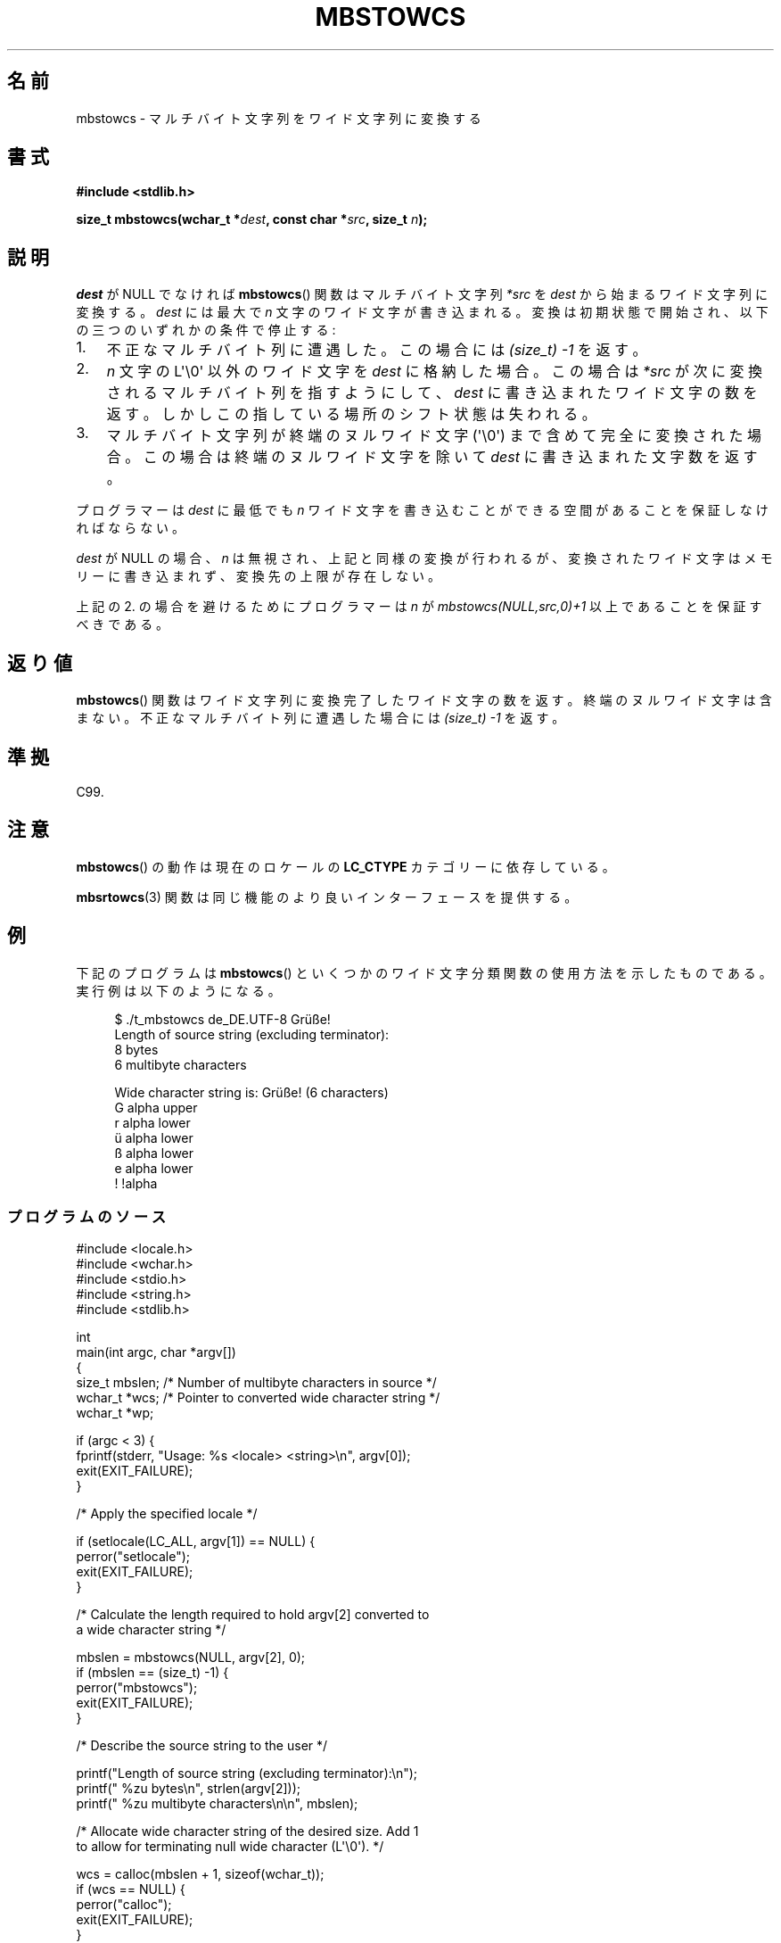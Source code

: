 '\" t -*- coding: UTF-8 -*-
.\" Copyright (c) Bruno Haible <haible@clisp.cons.org>
.\" and Copyright 2014 Michael Kerrisk <mtk.manpages@gmail.com>
.\"
.\" %%%LICENSE_START(GPLv2+_DOC_ONEPARA)
.\" This is free documentation; you can redistribute it and/or
.\" modify it under the terms of the GNU General Public License as
.\" published by the Free Software Foundation; either version 2 of
.\" the License, or (at your option) any later version.
.\" %%%LICENSE_END
.\"
.\" References consulted:
.\"   GNU glibc-2 source code and manual
.\"   Dinkumware C library reference http://www.dinkumware.com/
.\"   OpenGroup's Single UNIX specification http://www.UNIX-systems.org/online.html
.\"   ISO/IEC 9899:1999
.\"
.\"*******************************************************************
.\"
.\" This file was generated with po4a. Translate the source file.
.\"
.\"*******************************************************************
.\"
.\" Japanese Version Copyright (c) 1999 HANATAKA Shinya
.\"         all rights reserved.
.\" Translated Tue Jan 11 00:56:04 JST 2000
.\"         by HANATAKA Shinya <hanataka@abyss.rim.or.jp>
.\"
.TH MBSTOWCS 3 2014\-03\-18 GNU "Linux Programmer's Manual"
.SH 名前
mbstowcs \- マルチバイト文字列をワイド文字列に変換する
.SH 書式
.nf
\fB#include <stdlib.h>\fP
.sp
\fBsize_t mbstowcs(wchar_t *\fP\fIdest\fP\fB, const char *\fP\fIsrc\fP\fB, size_t \fP\fIn\fP\fB);\fP
.fi
.SH 説明
\fIdest\fP が NULL でなければ \fBmbstowcs\fP()  関数は マルチバイト文字列 \fI*src\fP を \fIdest\fP
から始まるワイド文字列に 変換する。\fIdest\fP には最大で \fIn\fP 文字のワイド文字が 書き込まれる。変換は初期状態で開始され、
以下の三つのいずれかの条件で停止する:
.IP 1. 3
不正なマルチバイト列に遭遇した。この場合には \fI(size_t)\ \-1\fP を返す。
.IP 2.
\fIn\fP 文字の L\(aq\e0\(aq 以外のワイド文字を \fIdest\fP に格納した場合。 この場合は \fI*src\fP
が次に変換されるマルチバイト列を指すようにして、 \fIdest\fP に書き込まれたワイド文字の数を返す。しかしこの指している 場所のシフト状態は失われる。
.IP 3.
マルチバイト文字列が終端のヌルワイド文字 (\(aq\e0\(aq) まで含めて完全に 変換された場合。この場合は終端のヌルワイド文字を除いて
\fIdest\fP に書き込まれた文字数を返す。
.PP
プログラマーは \fIdest\fP に最低でも \fIn\fP ワイド文字を書き込むこ とができる空間があることを保証しなければならない。
.PP
\fIdest\fP が NULL の場合、\fIn\fP は無視され、上記と同様の変換が 行われるが、変換されたワイド文字はメモリーに書き込まれず、変換先の上限
が存在しない。
.PP
上記の 2. の場合を避けるためにプログラマーは \fIn\fP が \fImbstowcs(NULL,src,0)+1\fP 以上であることを保証すべきである。
.SH 返り値
\fBmbstowcs\fP()  関数はワイド文字列に変換完了したワイド文字の数を返す。
終端のヌルワイド文字は含まない。不正なマルチバイト列に遭遇した場合には \fI(size_t)\ \-1\fP を返す。
.SH 準拠
C99.
.SH 注意
\fBmbstowcs\fP()  の動作は現在のロケールの \fBLC_CTYPE\fP カテゴリーに依存している。
.PP
\fBmbsrtowcs\fP(3)  関数は同じ機能のより良いインターフェースを提供する。
.SH 例
下記のプログラムは \fBmbstowcs\fP() といくつかのワイド文字分類関数の使用方法を示したものである。実行例は以下のようになる。
.in +4n
.nf

$ ./t_mbstowcs de_DE.UTF\-8 Grüße!
Length of source string (excluding terminator):
    8 bytes
    6 multibyte characters

Wide character string is: Grüße! (6 characters)
    G alpha upper
    r alpha lower
    ü alpha lower
    ß alpha lower
    e alpha lower
    ! !alpha
.fi
.in
.SS プログラムのソース
.nf
#include <locale.h>
#include <wchar.h>
#include <stdio.h>
#include <string.h>
#include <stdlib.h>

int
main(int argc, char *argv[])
{
    size_t mbslen;      /* Number of multibyte characters in source */
    wchar_t *wcs;       /* Pointer to converted wide character string */
    wchar_t *wp;

    if (argc < 3) {
        fprintf(stderr, "Usage: %s <locale> <string>\en", argv[0]);
        exit(EXIT_FAILURE);
    }

    /* Apply the specified locale */

    if (setlocale(LC_ALL, argv[1]) == NULL) {
        perror("setlocale");
        exit(EXIT_FAILURE);
    }

    /* Calculate the length required to hold argv[2] converted to
       a wide character string */

    mbslen = mbstowcs(NULL, argv[2], 0);
    if (mbslen == (size_t) \-1) {
        perror("mbstowcs");
        exit(EXIT_FAILURE);
    }

    /* Describe the source string to the user */

    printf("Length of source string (excluding terminator):\en");
    printf("    %zu bytes\en", strlen(argv[2]));
    printf("    %zu multibyte characters\en\en", mbslen);

    /* Allocate wide character string of the desired size.  Add 1
       to allow for terminating null wide character (L\(aq\e0\(aq). */

    wcs = calloc(mbslen + 1, sizeof(wchar_t));
    if (wcs == NULL) {
        perror("calloc");
        exit(EXIT_FAILURE);
    }

    /* Convert the multibyte character string in argv[2] to a
       wide character string */

    if (mbstowcs(wcs, argv[2], mbslen + 1) == (size_t) \-1) {
        perror("mbstowcs");
        exit(EXIT_FAILURE);
    }

    printf("Wide character string is: %ls (%zu characters)\en",
            wcs, mbslen);

    /* Now do some inspection of the classes of the characters in
       the wide character string */

    for (wp = wcs; *wp != 0; wp++) {
        printf("    %lc ", (wint_t) *wp);

        if (!iswalpha(*wp))
            printf("!");
        printf("alpha ");

        if (iswalpha(*wp)) {
            if (iswupper(*wp))
                printf("upper ");

            if (iswlower(*wp))
                printf("lower ");
        }

        putchar(\(aq\en\(aq);
    }

    exit(EXIT_SUCCESS);
}
.fi
.SH 関連項目
\fBmblen\fP(3), \fBmbsrtowcs\fP(3), \fBmbtowc\fP(3), \fBwctomb\fP(3), \fBwcstombs\fP(3)
.SH この文書について
この man ページは Linux \fIman\-pages\fP プロジェクトのリリース 3.79 の一部
である。プロジェクトの説明とバグ報告に関する情報は
http://www.kernel.org/doc/man\-pages/ に書かれている。
